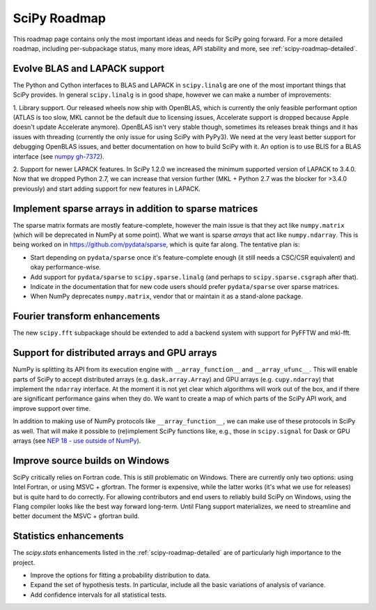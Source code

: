 .. _scipy-roadmap:

SciPy Roadmap
=============

This roadmap page contains only the most important ideas and needs for SciPy
going forward.  For a more detailed roadmap, including per-subpackage status,
many more ideas, API stability and more, see :ref:`scipy-roadmap-detailed`.


Evolve BLAS and LAPACK support
------------------------------

The Python and Cython interfaces to BLAS and LAPACK in ``scipy.linalg`` are one
of the most important things that SciPy provides. In general ``scipy.linalg``
is in good shape, however we can make a number of improvements:

1. Library support. Our released wheels now ship with OpenBLAS, which is
currently the only feasible performant option (ATLAS is too slow, MKL cannot be
the default due to licensing issues, Accelerate support is dropped because
Apple doesn't update Accelerate anymore). OpenBLAS isn't very stable though,
sometimes its releases break things and it has issues with threading (currently
the only issue for using SciPy with PyPy3).  We need at the very least better
support for debugging OpenBLAS issues, and better documentation on how to build
SciPy with it.  An option is to use BLIS for a BLAS interface (see `numpy
gh-7372 <https://github.com/numpy/numpy/issues/7372>`__).

2. Support for newer LAPACK features.  In SciPy 1.2.0 we increased the minimum
supported version of LAPACK to 3.4.0.  Now that we dropped Python 2.7, we can
increase that version further (MKL + Python 2.7 was the blocker for >3.4.0
previously) and start adding support for new features in LAPACK.


Implement sparse arrays in addition to sparse matrices
------------------------------------------------------

The sparse matrix formats are mostly feature-complete, however the main issue
is that they act like ``numpy.matrix`` (which will be deprecated in NumPy at
some point).  What we want is sparse *arrays* that act like ``numpy.ndarray``.
This is being worked on in https://github.com/pydata/sparse, which is quite far
along.  The tentative plan is:

- Start depending on ``pydata/sparse`` once it's feature-complete enough (it
  still needs a CSC/CSR equivalent) and okay performance-wise.
- Add support for ``pydata/sparse`` to ``scipy.sparse.linalg`` (and perhaps to
  ``scipy.sparse.csgraph`` after that).
- Indicate in the documentation that for new code users should prefer
  ``pydata/sparse`` over sparse matrices.
- When NumPy deprecates ``numpy.matrix``, vendor that or maintain it as a
  stand-alone package.


Fourier transform enhancements
------------------------------

The new ``scipy.fft`` subpackage should be extended to add a backend system with
support for PyFFTW and mkl-fft.


Support for distributed arrays and GPU arrays
---------------------------------------------

NumPy is splitting its API from its execution engine with
``__array_function__`` and ``__array_ufunc__``.  This will enable parts of SciPy
to accept distributed arrays (e.g. ``dask.array.Array``) and GPU arrays (e.g.
``cupy.ndarray``) that implement the ``ndarray`` interface.  At the moment it is
not yet clear which algorithms will work out of the box, and if there are
significant performance gains when they do.  We want to create a map of which
parts of the SciPy API work, and improve support over time.

In addition to making use of NumPy protocols like ``__array_function__``, we can
make use of these protocols in SciPy as well.  That will make it possible to
(re)implement SciPy functions like, e.g., those in ``scipy.signal`` for Dask
or GPU arrays (see
`NEP 18 - use outside of NumPy <http://www.numpy.org/neps/nep-0018-array-function-protocol.html#use-outside-of-numpy>`__).


Improve source builds on Windows
--------------------------------

SciPy critically relies on Fortran code. This is still problematic on Windows.
There are currently only two options: using Intel Fortran, or using
MSVC + gfortran.  The former is expensive, while the latter works (it's what we
use for releases) but is quite hard to do correctly.  For allowing contributors
and end users to reliably build SciPy on Windows, using the Flang compiler
looks like the best way forward long-term.  Until Flang support materializes,
we need to streamline and better document the MSVC + gfortran build.


Statistics enhancements
-----------------------

The `scipy.stats` enhancements listed in the :ref:`scipy-roadmap-detailed` are of
particularly high importance to the project.

- Improve the options for fitting a probability distribution to data.
- Expand the set of hypothesis tests.  In particular, include all the basic
  variations of analysis of variance.
- Add confidence intervals for all statistical tests.

